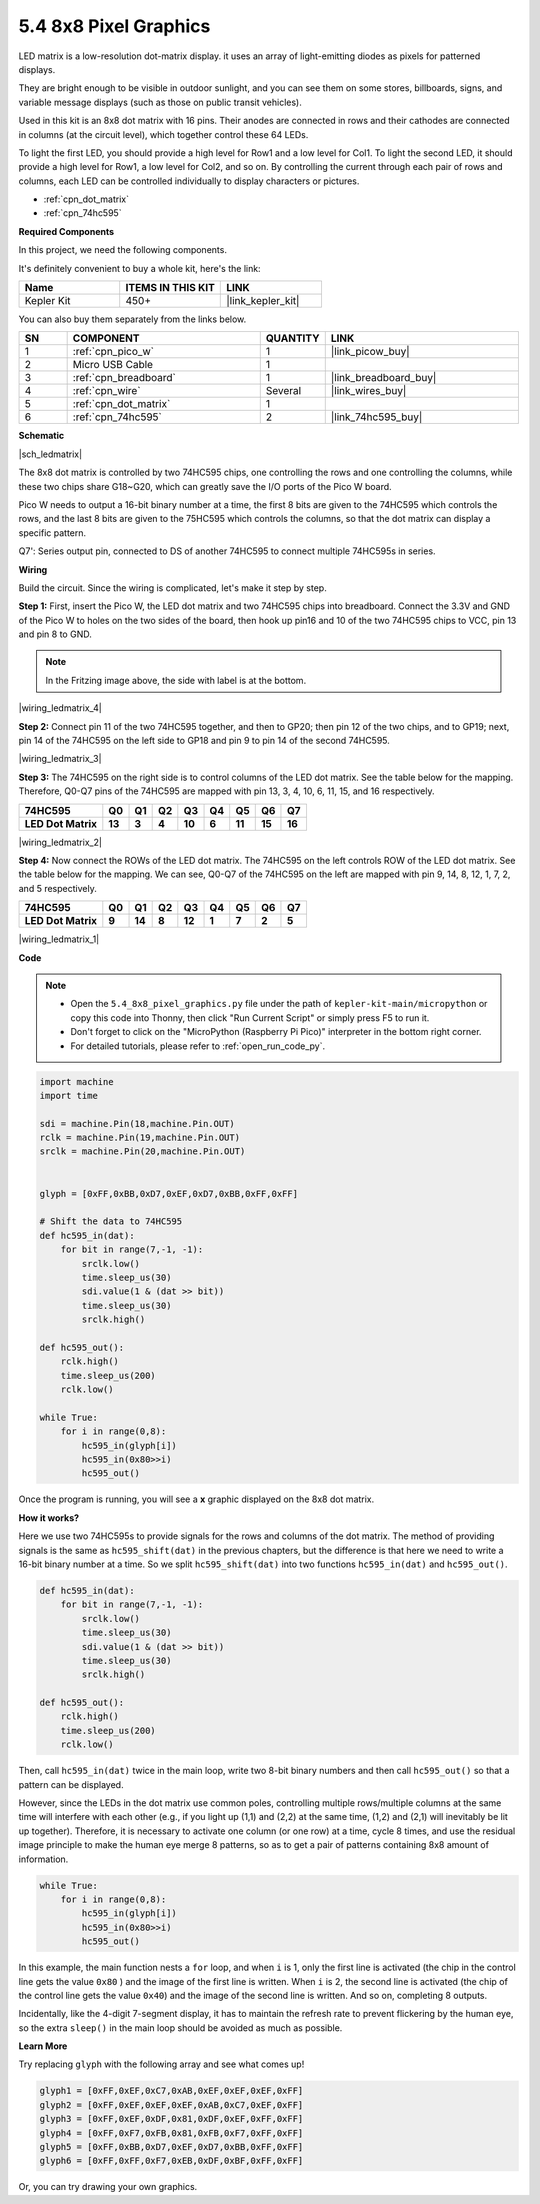 .. _py_74hc_788bs:

5.4 8x8 Pixel Graphics
=============================

LED matrix is a low-resolution dot-matrix display. it uses an array of light-emitting diodes as pixels for patterned displays.

They are bright enough to be visible in outdoor sunlight, and you can see them on some stores, billboards, signs, and variable message displays (such as those on public transit vehicles).

Used in this kit is an 8x8 dot matrix with 16 pins. Their anodes are connected in rows and their cathodes are connected in columns (at the circuit level), which together control these 64 LEDs.

To light the first LED, you should provide a high level for Row1 and a low level for Col1. To light the second LED, it should provide a high level for Row1, a low level for Col2, and so on.
By controlling the current through each pair of rows and columns, each LED can be controlled individually to display characters or pictures.

* :ref:`cpn_dot_matrix`
* :ref:`cpn_74hc595`

**Required Components**

In this project, we need the following components. 

It's definitely convenient to buy a whole kit, here's the link: 

.. list-table::
    :widths: 20 20 20
    :header-rows: 1

    *   - Name	
        - ITEMS IN THIS KIT
        - LINK
    *   - Kepler Kit	
        - 450+
        - |link_kepler_kit|

You can also buy them separately from the links below.


.. list-table::
    :widths: 5 20 5 20
    :header-rows: 1

    *   - SN
        - COMPONENT	
        - QUANTITY
        - LINK

    *   - 1
        - :ref:`cpn_pico_w`
        - 1
        - |link_picow_buy|
    *   - 2
        - Micro USB Cable
        - 1
        - 
    *   - 3
        - :ref:`cpn_breadboard`
        - 1
        - |link_breadboard_buy|
    *   - 4
        - :ref:`cpn_wire`
        - Several
        - |link_wires_buy|
    *   - 5
        - :ref:`cpn_dot_matrix`
        - 1
        - 
    *   - 6
        - :ref:`cpn_74hc595`
        - 2
        - |link_74hc595_buy|

**Schematic**

|sch_ledmatrix|

The 8x8 dot matrix is controlled by two 74HC595 chips, one controlling the rows and one controlling the columns, while these two chips share G18~G20, which can greatly save the I/O ports of the Pico W board. 

Pico W needs to output a 16-bit binary number at a time, the first 8 bits are given to the 74HC595 which controls the rows, and the last 8 bits are given to the 75HC595 which controls the columns, so that the dot matrix can display a specific pattern.

Q7': Series output pin, connected to DS of another 74HC595 to connect multiple 74HC595s in series.

**Wiring**

Build the circuit. Since the wiring is complicated, let's
make it step by step.

**Step 1:**  First, insert the Pico W, the LED dot matrix
and two 74HC595 chips into breadboard. Connect the 3.3V and GND of the
Pico W to holes on the two sides of the board, then hook up pin16 and
10 of the two 74HC595 chips to VCC, pin 13 and pin 8 to GND.

.. note::
   In the Fritzing image above, the side with label is at the bottom.

|wiring_ledmatrix_4|

**Step 2:** Connect pin 11 of the two 74HC595 together, and then to
GP20; then pin 12 of the two chips, and to GP19; next, pin 14 of the
74HC595 on the left side to GP18 and pin 9 to pin 14 of the second
74HC595.

|wiring_ledmatrix_3|

**Step 3:** The 74HC595 on the right side is to control columns of the
LED dot matrix. See the table below for the mapping. Therefore, Q0-Q7
pins of the 74HC595 are mapped with pin 13, 3, 4, 10, 6, 11, 15, and 16
respectively.

+--------------------+--------+--------+--------+--------+--------+--------+--------+--------+
| **74HC595**        | **Q0** | **Q1** | **Q2** | **Q3** | **Q4** | **Q5** | **Q6** | **Q7** |
+--------------------+--------+--------+--------+--------+--------+--------+--------+--------+
| **LED Dot Matrix** | **13** | **3**  | **4**  | **10** | **6**  | **11** | **15** | **16** |
+--------------------+--------+--------+--------+--------+--------+--------+--------+--------+

|wiring_ledmatrix_2|

**Step 4:** Now connect the ROWs of the LED dot matrix. The 74HC595 on
the left controls ROW of the LED dot matrix. See the table below for the
mapping. We can see, Q0-Q7 of the 74HC595 on the left are mapped with
pin 9, 14, 8, 12, 1, 7, 2, and 5 respectively.

+--------------------+--------+--------+--------+--------+--------+--------+--------+--------+
| **74HC595**        | **Q0** | **Q1** | **Q2** | **Q3** | **Q4** | **Q5** | **Q6** | **Q7** |
+--------------------+--------+--------+--------+--------+--------+--------+--------+--------+
| **LED Dot Matrix** | **9**  | **14** | **8**  | **12** | **1**  | **7**  | **2**  | **5**  |
+--------------------+--------+--------+--------+--------+--------+--------+--------+--------+

|wiring_ledmatrix_1|

**Code**

.. note::

    * Open the ``5.4_8x8_pixel_graphics.py`` file under the path of ``kepler-kit-main/micropython`` or copy this code into Thonny, then click "Run Current Script" or simply press F5 to run it.

    * Don't forget to click on the "MicroPython (Raspberry Pi Pico)" interpreter in the bottom right corner. 

    * For detailed tutorials, please refer to :ref:`open_run_code_py`.


.. code-block:: python

    import machine
    import time

    sdi = machine.Pin(18,machine.Pin.OUT)
    rclk = machine.Pin(19,machine.Pin.OUT)
    srclk = machine.Pin(20,machine.Pin.OUT)


    glyph = [0xFF,0xBB,0xD7,0xEF,0xD7,0xBB,0xFF,0xFF]

    # Shift the data to 74HC595
    def hc595_in(dat):
        for bit in range(7,-1, -1):
            srclk.low()
            time.sleep_us(30)
            sdi.value(1 & (dat >> bit))
            time.sleep_us(30)
            srclk.high()

    def hc595_out():
        rclk.high()
        time.sleep_us(200)
        rclk.low()

    while True:
        for i in range(0,8):
            hc595_in(glyph[i])
            hc595_in(0x80>>i)
            hc595_out()

Once the program is running, you will see a **x** graphic displayed on the 8x8 dot matrix.

**How it works?**

Here we use two 74HC595s to provide signals for the rows and columns of the dot matrix.
The method of providing signals is the same as ``hc595_shift(dat)`` in the previous chapters, but the difference is that here we need to write a 16-bit binary number at a time.
So we split ``hc595_shift(dat)`` into two functions ``hc595_in(dat)`` and ``hc595_out()``.

.. code-block:: python

    def hc595_in(dat):
        for bit in range(7,-1, -1):
            srclk.low()
            time.sleep_us(30)
            sdi.value(1 & (dat >> bit))
            time.sleep_us(30)
            srclk.high()

    def hc595_out():
        rclk.high()
        time.sleep_us(200)
        rclk.low()

Then, call ``hc595_in(dat)`` twice in the main loop, write two 8-bit binary numbers and then call ``hc595_out()`` so that a pattern can be displayed.

However, since the LEDs in the dot matrix use common poles, controlling multiple rows/multiple columns at the same time will interfere with each other (e.g., if you light up (1,1) and (2,2) at the same time, (1,2) and (2,1) will inevitably be lit up together).
Therefore, it is necessary to activate one column (or one row) at a time, cycle 8 times, and use the residual image principle to make the human eye merge 8 patterns, so as to get a pair of patterns containing 8x8 amount of information.

.. code-block:: python

    while True:
        for i in range(0,8):
            hc595_in(glyph[i])
            hc595_in(0x80>>i)
            hc595_out()

In this example, the main function nests a ``for`` loop, and when ``i`` is 1, only the first line is activated (the chip in the control line gets the value ``0x80`` ) and the image of the first line is written. 
When ``i`` is 2, the second line is activated (the chip of the control line gets the value ``0x40``) and the image of the second line is written. And so on, completing 8 outputs.

Incidentally, like the 4-digit 7-segment display, it has to maintain the refresh rate to prevent flickering by the human eye, so the extra ``sleep()`` in the main loop should be avoided as much as possible.

**Learn More**

Try replacing ``glyph`` with the following array and see what comes up!

.. code-block:: python

    glyph1 = [0xFF,0xEF,0xC7,0xAB,0xEF,0xEF,0xEF,0xFF]
    glyph2 = [0xFF,0xEF,0xEF,0xEF,0xAB,0xC7,0xEF,0xFF]
    glyph3 = [0xFF,0xEF,0xDF,0x81,0xDF,0xEF,0xFF,0xFF]
    glyph4 = [0xFF,0xF7,0xFB,0x81,0xFB,0xF7,0xFF,0xFF]
    glyph5 = [0xFF,0xBB,0xD7,0xEF,0xD7,0xBB,0xFF,0xFF]
    glyph6 = [0xFF,0xFF,0xF7,0xEB,0xDF,0xBF,0xFF,0xFF]

Or, you can try drawing your own graphics.